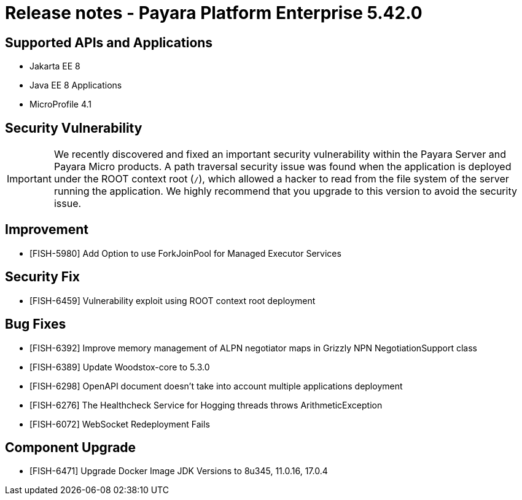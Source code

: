 = Release notes - Payara Platform Enterprise 5.42.0

== Supported APIs and Applications

* Jakarta EE 8
* Java EE 8 Applications
* MicroProfile 4.1

== Security Vulnerability
IMPORTANT:  We recently discovered and fixed an important security vulnerability within the Payara Server and Payara Micro products. A path traversal security issue was found when the application is deployed under the ROOT context root (`/`), which allowed a hacker to read from the file system of the server running the application. We highly recommend that you upgrade to this version to avoid the security issue.

== Improvement

* [FISH-5980] Add Option to use ForkJoinPool for Managed Executor Services

== Security Fix

* [FISH-6459] Vulnerability exploit using ROOT context root deployment

== Bug Fixes

* [FISH-6392] Improve memory management of ALPN negotiator maps in Grizzly NPN NegotiationSupport class
* [FISH-6389] Update Woodstox-core to 5.3.0
* [FISH-6298] OpenAPI document doesn't take into account multiple applications deployment
* [FISH-6276] The Healthcheck Service for Hogging threads throws ArithmeticException
* [FISH-6072] WebSocket Redeployment Fails

== Component Upgrade

* [FISH-6471] Upgrade Docker Image JDK Versions to 8u345, 11.0.16, 17.0.4

